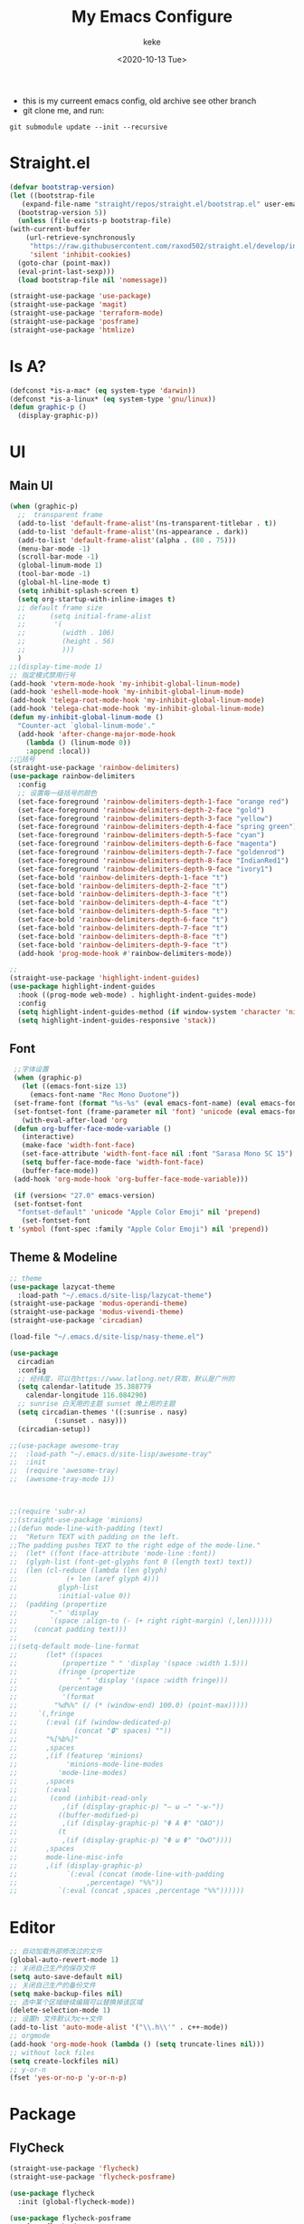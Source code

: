 #+title: My Emacs Configure
#+author: keke
#+email: liushike1997@gmail.com
#+date: <2020-10-13 Tue>
#+export_file_name: ~/Repos/keke-cute.github.io/blog/myemacsconf.html
#+options: creator:t author:t
#+HTML_HEAD: <link rel="stylesheet" type="text/css" href="me.css" />
[[https://raw.githubusercontent.com/keke-cute/.emacs.d/master/2020-10-11_17-31.png]]
- this is my curreent emacs config, old archive see other branch
- git clone me, and run:
#+begin_src shell
  git submodule update --init --recursive
#+end_src
* Straight.el
  #+begin_src emacs-lisp
    (defvar bootstrap-version)
    (let ((bootstrap-file
	   (expand-file-name "straight/repos/straight.el/bootstrap.el" user-emacs-directory))
	  (bootstrap-version 5))
      (unless (file-exists-p bootstrap-file)
	(with-current-buffer
	    (url-retrieve-synchronously
	     "https://raw.githubusercontent.com/raxod502/straight.el/develop/install.el"
	     'silent 'inhibit-cookies)
	  (goto-char (point-max))
	  (eval-print-last-sexp)))
      (load bootstrap-file nil 'nomessage))
  #+end_src
  #+begin_src emacs-lisp
    (straight-use-package 'use-package)
    (straight-use-package 'magit)
    (straight-use-package 'terraform-mode)
    (straight-use-package 'posframe)
    (straight-use-package 'htmlize)
  #+end_src
* Is A?
  #+begin_src emacs-lisp
    (defconst *is-a-mac* (eq system-type 'darwin))
    (defconst *is-a-linux* (eq system-type 'gnu/linux))
    (defun graphic-p ()
      (display-graphic-p))
  #+end_src
* UI
** Main UI
   #+begin_src emacs-lisp
     (when (graphic-p)
       ;;  transparent frame
       (add-to-list 'default-frame-alist'(ns-transparent-titlebar . t))
       (add-to-list 'default-frame-alist'(ns-appearance . dark))
       (add-to-list 'default-frame-alist'(alpha . (80 . 75)))
       (menu-bar-mode -1)
       (scroll-bar-mode -1)
       (global-linum-mode 1)
       (tool-bar-mode -1)
       (global-hl-line-mode t)
       (setq inhibit-splash-screen t)
       (setq org-startup-with-inline-images t)
       ;; default frame size
       ;;      (setq initial-frame-alist
       ;;	    '(
       ;;	      (width . 106)
       ;;	      (height . 56)
       ;;	      )))
       )
     ;;(display-time-mode 1)
     ;; 指定模式禁用行号
     (add-hook 'vterm-mode-hook 'my-inhibit-global-linum-mode)
     (add-hook 'eshell-mode-hook 'my-inhibit-global-linum-mode)
     (add-hook 'telega-root-mode-hook 'my-inhibit-global-linum-mode)
     (add-hook 'telega-chat-mode-hook 'my-inhibit-global-linum-mode)
     (defun my-inhibit-global-linum-mode ()
       "Counter-act `global-linum-mode'."
       (add-hook 'after-change-major-mode-hook
		 (lambda () (linum-mode 0))
		 :append :local))
     ;;🌈括号
     (straight-use-package 'rainbow-delimiters)
     (use-package rainbow-delimiters 
       :config
       ;; 设置每一级括号的颜色
       (set-face-foreground 'rainbow-delimiters-depth-1-face "orange red") 
       (set-face-foreground 'rainbow-delimiters-depth-2-face "gold") 
       (set-face-foreground 'rainbow-delimiters-depth-3-face "yellow") 
       (set-face-foreground 'rainbow-delimiters-depth-4-face "spring green") 
       (set-face-foreground 'rainbow-delimiters-depth-5-face "cyan") 
       (set-face-foreground 'rainbow-delimiters-depth-6-face "magenta") 
       (set-face-foreground 'rainbow-delimiters-depth-7-face "goldenrod") 
       (set-face-foreground 'rainbow-delimiters-depth-8-face "IndianRed1") 
       (set-face-foreground 'rainbow-delimiters-depth-9-face "ivory1") 
       (set-face-bold 'rainbow-delimiters-depth-1-face "t") 
       (set-face-bold 'rainbow-delimiters-depth-2-face "t") 
       (set-face-bold 'rainbow-delimiters-depth-3-face "t") 
       (set-face-bold 'rainbow-delimiters-depth-4-face "t") 
       (set-face-bold 'rainbow-delimiters-depth-5-face "t") 
       (set-face-bold 'rainbow-delimiters-depth-6-face "t") 
       (set-face-bold 'rainbow-delimiters-depth-7-face "t") 
       (set-face-bold 'rainbow-delimiters-depth-8-face "t") 
       (set-face-bold 'rainbow-delimiters-depth-9-face "t") 
       (add-hook 'prog-mode-hook #'rainbow-delimiters-mode))

     ;; 
     (straight-use-package 'highlight-indent-guides)
     (use-package highlight-indent-guides
       :hook ((prog-mode web-mode) . highlight-indent-guides-mode)
       :config
       (setq highlight-indent-guides-method (if window-system 'character 'nil))
       (setq highlight-indent-guides-responsive 'stack))
   #+end_src
** Font
   #+begin_src emacs-lisp
     ;;字体设置
     (when (graphic-p)
       (let ((emacs-font-size 13)
	     (emacs-font-name "Rec Mono Duotone"))
	 (set-frame-font (format "%s-%s" (eval emacs-font-name) (eval emacs-font-size)) nil t)
	 (set-fontset-font (frame-parameter nil 'font) 'unicode (eval emacs-font-name)))
       (with-eval-after-load 'org
	 (defun org-buffer-face-mode-variable ()
	   (interactive)
	   (make-face 'width-font-face)
	   (set-face-attribute 'width-font-face nil :font "Sarasa Mono SC 15")
	   (setq buffer-face-mode-face 'width-font-face)
	   (buffer-face-mode))
	 (add-hook 'org-mode-hook 'org-buffer-face-mode-variable)))

     (if (version< "27.0" emacs-version)
	 (set-fontset-font
	  "fontset-default" 'unicode "Apple Color Emoji" nil 'prepend)
       (set-fontset-font
	t 'symbol (font-spec :family "Apple Color Emoji") nil 'prepend))
   #+end_src
** Theme & Modeline
   #+begin_src emacs-lisp
     ;; theme
     (use-package lazycat-theme
       :load-path "~/.emacs.d/site-lisp/lazycat-theme")
     (straight-use-package 'modus-operandi-theme)
     (straight-use-package 'modus-vivendi-theme)
     (straight-use-package 'circadian)

     (load-file "~/.emacs.d/site-lisp/nasy-theme.el")

     (use-package
       circadian
       :config
       ;; 经纬度，可以在https://www.latlong.net/获取，默认是广州的
       (setq calendar-latitude 35.388779
	     calendar-longitude 116.084290)
       ;; sunrise 白天用的主题 sunset 晚上用的主题
       (setq circadian-themes '((:sunrise . nasy)
				(:sunset . nasy)))
       (circadian-setup))

     ;;(use-package awesome-tray
     ;;  :load-path "~/.emacs.d/site-lisp/awesome-tray"
     ;;  :init
     ;;  (require 'awesome-tray)
     ;;  (awesome-tray-mode 1))



     ;;(require 'subr-x)
     ;;(straight-use-package 'minions)
     ;;(defun mode-line-with-padding (text)
     ;;  "Return TEXT with padding on the left.
     ;;The padding pushes TEXT to the right edge of the mode-line."
     ;;  (let* ((font (face-attribute 'mode-line :font))
     ;;	 (glyph-list (font-get-glyphs font 0 (length text) text))
     ;;	 (len (cl-reduce (lambda (len glyph)
     ;;			   (+ len (aref glyph 4)))
     ;;			 glyph-list
     ;;			 :initial-value 0))
     ;;	 (padding (propertize
     ;;		   "-" 'display
     ;;		   `(space :align-to (- (+ right right-margin) (,len))))))
     ;;    (concat padding text)))
     ;;
     ;;(setq-default mode-line-format
     ;;	      (let* ((spaces
     ;;		      (propertize " " 'display '(space :width 1.5)))
     ;;		     (fringe (propertize
     ;;			      " " 'display '(space :width fringe)))
     ;;		     (percentage
     ;;		      '(format
     ;;			"%d%%" (/ (* (window-end) 100.0) (point-max)))))
     ;;		`(,fringe
     ;;		  (:eval (if (window-dedicated-p)
     ;;			     (concat "🔒" spaces) ""))
     ;;		  "%[%b%]"
     ;;		  ,spaces
     ;;		  ,(if (featurep 'minions)
     ;;		       'minions-mode-line-modes
     ;;		     'mode-line-modes)
     ;;		  ,spaces
     ;;		  (:eval
     ;;		   (cond (inhibit-read-only
     ;;			  ,(if (display-graphic-p) "– ω –" "-w-"))
     ;;			 ((buffer-modified-p)
     ;;			  ,(if (display-graphic-p) "Φ A Φ" "OAO"))
     ;;			 (t
     ;;			  ,(if (display-graphic-p) "Φ ω Φ" "OwO"))))
     ;;		  ,spaces
     ;;		  mode-line-misc-info
     ;;		  ,(if (display-graphic-p)
     ;;		       `(:eval (concat (mode-line-with-padding
     ;;					,percentage) "%%"))
     ;;		     `(:eval (concat ,spaces ,percentage "%%"))))))
   #+end_src
* Editor
  #+begin_src emacs-lisp
    ;; 自动加载外部修改过的文件
    (global-auto-revert-mode 1)
    ;; 关闭自己生产的保存文件
    (setq auto-save-default nil)
    ;; 关闭自己生产的备份文件
    (setq make-backup-files nil)
    ;; 选中某个区域继续编辑可以替换掉该区域
    (delete-selection-mode 1)
    ;; 设置h 文件默认为c++文件
    (add-to-list 'auto-mode-alist '("\\.h\\'" . c++-mode))
    ;; orgmode
    (add-hook 'org-mode-hook (lambda () (setq truncate-lines nil)))
    ;; without lock files
    (setq create-lockfiles nil)
    ;; y-or-n
    (fset 'yes-or-no-p 'y-or-n-p)
  #+end_src
* Package
** FlyCheck
   #+begin_src emacs-lisp
     (straight-use-package 'flycheck)
     (straight-use-package 'flycheck-posframe)

     (use-package flycheck
       :init (global-flycheck-mode))

     (use-package flycheck-posframe
       :after flycheck
       :config (add-hook 'flycheck-mode-hook #'flycheck-posframe-mode))
   #+end_src
** Company
   #+begin_src emacs-lisp
     (straight-use-package 'company)
     (straight-use-package 'company-box)
     (use-package company 
       :defer 2 
       :hook (after-init . global-company-mode) 
       :init (setq company-tooltip-align-annotations t company-idle-delay 0.1 company-echo-delay 0
		   company-minimum-prefix-length 2 company-require-match nil company-dabbrev-ignore-case
		   nil company-dabbrev-downcase nil company-show-numbers t) 
       :config 
       :bind (:map company-active-map
		   ("M-n" . nil) 
		   ("M-p" . nil) 
		   ("C-n" . #'company-select-next) 
		   ("C-p" . #'company-select-previous)))
   #+end_src
** Lsp
   #+begin_src emacs-lisp
     (straight-use-package 'lsp-mode)
     (straight-use-package 'lsp-ui)
     (use-package lsp-mode
       :commands lsp
       :custom
       (lsp-idle-delay 1200)
       (lsp-auto-guess-root nil)
       (lsp-file-watch-threshold 2000)
       (read-process-output-max (* 1024 1024))
       (lsp-eldoc-hook nil)
       (lsp-prefer-flymake nil)
       :bind (:map lsp-mode-map
		   ("C-c C-f" . lsp-format-buffer)
		   ("M-RET" . lsp-ui-sideline-apply-code-actions))
       :config
       (setq lsp-prefer-capf t))

     (use-package lsp-ui :commands lsp-ui-mode)

   #+end_src
** Ivy
   #+begin_src emacs-lisp
     (straight-use-package 'ivy)
     (straight-use-package 'swiper)
     (straight-use-package 'counsel)
     (straight-use-package 'ivy-posframe)

     (ivy-mode 1)
     (setq ivy-use-virtual-buffers t)
     (setq enable-recursive-minibuffers t)
     ;; enable this if you want `swiper' to use it
     ;; (setq search-default-mode #'char-fold-to-regexp)
     (global-set-key "\C-s" 'swiper)
     (global-set-key (kbd "C-c C-r") 'ivy-resume)
     (global-set-key (kbd "<f6>") 'ivy-resume)
     (global-set-key (kbd "M-x") 'counsel-M-x)
     (global-set-key (kbd "C-x C-f") 'counsel-find-file)
     (global-set-key (kbd "<f1> f") 'counsel-describe-function)
     (global-set-key (kbd "<f1> v") 'counsel-describe-variable)
     (global-set-key (kbd "<f1> o") 'counsel-describe-symbol)
     (global-set-key (kbd "<f1> l") 'counsel-find-library)
     (global-set-key (kbd "<f2> i") 'counsel-info-lookup-symbol)
     (global-set-key (kbd "<f2> u") 'counsel-unicode-char)
     (global-set-key (kbd "C-c g") 'counsel-git)
     (global-set-key (kbd "C-c j") 'counsel-git-grep)
     (global-set-key (kbd "C-c k") 'counsel-ag)
     (global-set-key (kbd "C-x l") 'counsel-locate)
     (global-set-key (kbd "C-S-o") 'counsel-rhythmbox)
     (define-key minibuffer-local-map (kbd "C-r") 'counsel-minibuffer-history)
     ;; (use-package ivy-posframe
     ;;   :custom
     ;;   (ivy-posframe-font "Rec Mono Linear-16")
     ;;   (ivy-posframe-parameters
     ;;    '((left-fringe . 5)
     ;;      (right-fringe . 5)))
     ;;   (ivy-posframe-border-width 2)
     ;;   (ivy-posframe-display-functions-alist '((t . ivy-posframe-display-at-frame-center)))
     ;;   :custom-face
     ;;   (ivy-posframe ((t (:background "#000000"))))
     ;;   (ivy-posframe-border ((t (:background "#6272a4"))))
     ;;   (ivy-posframe-cursor ((t (:background "#61bfff"))))
     ;;   :config
     ;;   (ivy-posframe-mode 1))
   #+end_src
** Which-key
   #+begin_src emacs-lisp
     (straight-use-package 'which-key)
     (use-package which-key
       :config
       (which-key-mode))
   #+end_src
** Emacs-rime
   #+begin_src emacs-lisp
     (when (graphic-p)
       (when *is-a-linux*
	 (use-package rime
	   :straight (rime :type git
			   :host github
			   :repo "DogLooksGood/emacs-rime"
			   :files ("*.el" "Makefile" "lib.c"))
	   :custom
	   (default-input-method "rime")
	   (rime-show-candidate 'posframe))))
   #+end_src
** Ace-window
   #+begin_src emacs-lisp
     (straight-use-package 'ace-window)
     (global-set-key (kbd "M-o") 'ace-window)
     (setq aw-dispatch-always t)
   #+end_src
** Exec-path-from-shell
   #+begin_src emacs-lisp
     (straight-use-package 'exec-path-from-shell)
     (exec-path-from-shell-initialize)
   #+end_src
** Telega
   #+begin_src emacs-lisp
     (straight-use-package 'telega)
   #+end_src
** Projectile
   #+begin_src emacs-lisp
     (straight-use-package 'projectile)
     (straight-use-package 'counsel-projectile )

     (use-package projectile
       :diminish projectile-mode
       :config (projectile-mode)
       :custom ((projectile-completion-system 'ivy))
       :bind-keymap
       ("C-c p" . projectile-command-map)
       :init
       ;; NOTE: Set this to the folder where you keep your Git repos!
       (when (file-directory-p "~/Projects/Code")
	 (setq projectile-project-search-path '("~/Projects/Code")))
       (setq projectile-switch-project-action #'projectile-dired))

     (use-package counsel-projectile
       :config (counsel-projectile-mode))
   #+end_src
** Yasnippet
   #+begin_src emacs-lisp
     (straight-use-package 'yasnippet)
     (straight-use-package 'yasnippet-snippets)
     (use-package yasnippet
       :commands
       (yas-reload-all)
       :init
       (add-hook 'prog-mode-hook #'yas-minor-mode))
   #+end_src
** Xah_Fly_Keys
   #+begin_src emacs-lisp
     (straight-use-package 'xah-fly-keys)
     (use-package xah-fly-keys
       :config
       (xah-fly-keys-set-layout 'qwerty)
       (xah-fly-keys 1))
     (define-key key-translation-map (kbd "ESC") (kbd "C-g"))
     (define-key xah-fly-w-keymap (kbd "o") 'xah-html-open-in-chrome-browser)
     (define-key xah-fly-w-keymap (kbd "1") 'delete-other-windows)
     (define-key xah-fly-w-keymap (kbd "t") 'treemacs)
     (define-key xah-fly-leader-key-map (kbd "p") 'projectile-command-map)
     (define-key xah-fly-leader-key-map (kbd "f") 'counsel-find-file)
     (straight-use-package 'xah-fly-keys)
     (use-package xah-fly-keys
       :config
       (xah-fly-keys-set-layout 'qwerty)
       (xah-fly-keys 1))
     (define-key key-translation-map (kbd "ESC") (kbd "C-g"))
     (define-key xah-fly-w-keymap (kbd "1") 'delete-other-windows)
     (define-key xah-fly-w-keymap (kbd "t") 'treemacs)
     (define-key xah-fly-leader-key-map (kbd "p") 'projectile-command-map)
     (define-key xah-fly-leader-key-map (kbd "s") 'save-buffer)
   #+end_src
* Languages
** Rust
   #+begin_src emacs-lisp
     (straight-use-package 'rust-mode)
     (use-package rust-mode
       :custom (lsp-rust-server 'rust-analyzer)
       :hook (rust-mode . lsp))
   #+end_src
** Go
   #+begin_src emacs-lisp
     (straight-use-package 'go-mode)
     (use-package rust-mode
       :hook (go-mode . lsp))
   #+end_src
* Exwm
  #+begin_src emacs-lisp
    (if (string= (system-name) "KeaiGuix")
	(load-file "~/.emacs.d/etc/init-exwm.el"))
  #+end_src

